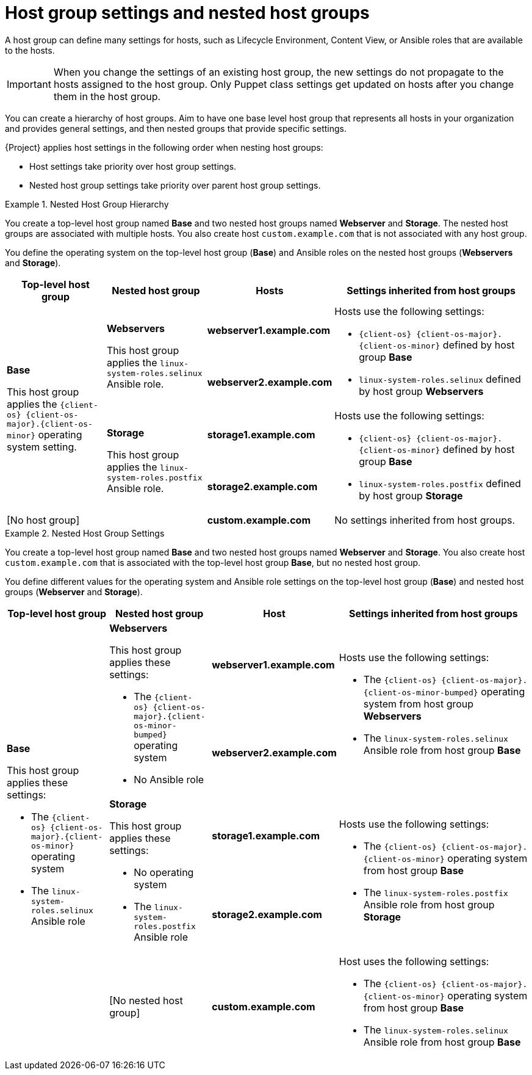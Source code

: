 [id="Host_Group_Settings_and_Nested_Host_Groups_{context}"]
= Host group settings and nested host groups

A host group can define many settings for hosts, such as Lifecycle Environment, Content View, or Ansible roles that are available to the hosts.

IMPORTANT: When you change the settings of an existing host group, the new settings do not propagate to the hosts assigned to the host group.
Only Puppet class settings get updated on hosts after you change them in the host group.

You can create a hierarchy of host groups.
Aim to have one base level host group that represents all hosts in your organization and provides general settings, and then nested groups that provide specific settings.

{Project} applies host settings in the following order when nesting host groups:

* Host settings take priority over host group settings.
* Nested host group settings take priority over parent host group settings.

.Nested Host Group Hierarchy
====
You create a top-level host group named *Base* and two nested host groups named *Webserver* and *Storage*.
The nested host groups are associated with multiple hosts.
You also create host `custom.example.com` that is not associated with any host group.

You define the operating system on the top-level host group (*Base*) and Ansible roles on the nested host groups (*Webservers* and *Storage*).

[cols="1,1,1,2"]
|===
|Top-level host group |Nested host group |Hosts |Settings inherited from host groups

.4+|*Base*

This host group applies the `{client-os}{nbsp}{client-os-major}.{client-os-minor}` operating system setting.

// Rows related to Webservers
.2+|*Webservers*

This host group applies the `linux-system-roles.selinux` Ansible role.

|*webserver1.example.com*

.2+a|Hosts use the following settings:

* `{client-os}{nbsp}{client-os-major}.{client-os-minor}` defined by host group *Base*
* `linux-system-roles.selinux` defined by host group *Webservers*

|*webserver2.example.com*

// Rows related to Storage
.2+|*Storage*

This host group applies the `linux-system-roles.postfix` Ansible role.

|*storage1.example.com*

.2+a|Hosts use the following settings:

* `{client-os}{nbsp}{client-os-major}.{client-os-minor}` defined by host group *Base*
* `linux-system-roles.postfix` defined by host group *Storage*

|*storage2.example.com*

// Row related to No host group
2+|[No host group]

|*custom.example.com*

|No settings inherited from host groups.

|===
====

.Nested Host Group Settings
====
You create a top-level host group named *Base* and two nested host groups named *Webserver* and *Storage*.
You also create host `custom.example.com` that is associated with the top-level host group *Base*, but no nested host group.

You define different values for the operating system and Ansible role settings on the top-level host group (*Base*) and nested host groups (*Webserver* and *Storage*).

[cols="1,1,1,2"]
|===
|Top-level host group |Nested host group |Host |Settings inherited from host groups

.5+a|*Base*

This host group applies these settings:

* The `{client-os}{nbsp}{client-os-major}.{client-os-minor}` operating system
* The `linux-system-roles.selinux` Ansible role

// Rows related to Webservers
.2+a|*Webservers*

This host group applies these settings:

* The `{client-os}{nbsp}{client-os-major}.{client-os-minor-bumped}` operating system
* No Ansible role

|*webserver1.example.com*

.2+a|Hosts use the following settings:

* The `{client-os}{nbsp}{client-os-major}.{client-os-minor-bumped}` operating system from host group *Webservers*
* The `linux-system-roles.selinux` Ansible role from host group *Base*

|*webserver2.example.com*

// Rows related to Storage
.2+a|*Storage*

This host group applies these settings:

* No operating system
* The `linux-system-roles.postfix` Ansible role

|*storage1.example.com*

.2+a|Hosts use the following settings:

* The `{client-os}{nbsp}{client-os-major}.{client-os-minor}` operating system from host group *Base*
* The `linux-system-roles.postfix` Ansible role from host group *Storage*

|*storage2.example.com*

// Row related to custom.example.com
|[No nested host group]
|*custom.example.com*
a|Host uses the following settings:

* The `{client-os}{nbsp}{client-os-major}.{client-os-minor}` operating system from host group *Base*
* The `linux-system-roles.selinux` Ansible role from host group *Base*

|===
====
